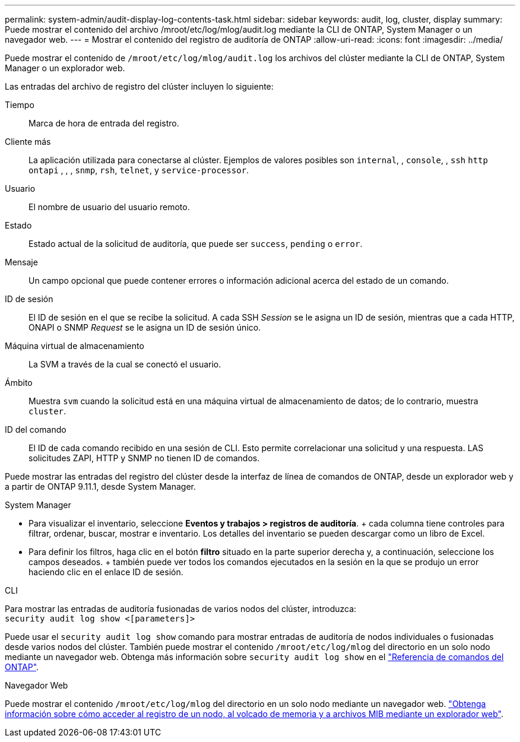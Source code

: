 ---
permalink: system-admin/audit-display-log-contents-task.html 
sidebar: sidebar 
keywords: audit, log, cluster, display 
summary: Puede mostrar el contenido del archivo /mroot/etc/log/mlog/audit.log mediante la CLI de ONTAP, System Manager o un navegador web. 
---
= Mostrar el contenido del registro de auditoría de ONTAP
:allow-uri-read: 
:icons: font
:imagesdir: ../media/


[role="lead"]
Puede mostrar el contenido de `/mroot/etc/log/mlog/audit.log` los archivos del clúster mediante la CLI de ONTAP, System Manager o un explorador web.

Las entradas del archivo de registro del clúster incluyen lo siguiente:

Tiempo:: Marca de hora de entrada del registro.
Cliente más:: La aplicación utilizada para conectarse al clúster. Ejemplos de valores posibles son `internal`, , `console`, , `ssh` `http` `ontapi` , , , `snmp`, `rsh`, `telnet`, y `service-processor`.
Usuario:: El nombre de usuario del usuario remoto.
Estado:: Estado actual de la solicitud de auditoría, que puede ser `success`, `pending` o `error`.
Mensaje:: Un campo opcional que puede contener errores o información adicional acerca del estado de un comando.
ID de sesión:: El ID de sesión en el que se recibe la solicitud. A cada SSH _Session_ se le asigna un ID de sesión, mientras que a cada HTTP, ONAPI o SNMP _Request_ se le asigna un ID de sesión único.
Máquina virtual de almacenamiento:: La SVM a través de la cual se conectó el usuario.
Ámbito:: Muestra `svm` cuando la solicitud está en una máquina virtual de almacenamiento de datos; de lo contrario, muestra `cluster`.
ID del comando:: El ID de cada comando recibido en una sesión de CLI. Esto permite correlacionar una solicitud y una respuesta. LAS solicitudes ZAPI, HTTP y SNMP no tienen ID de comandos.


Puede mostrar las entradas del registro del clúster desde la interfaz de línea de comandos de ONTAP, desde un explorador web y a partir de ONTAP 9.11.1, desde System Manager.

[role="tabbed-block"]
====
.System Manager
--
* Para visualizar el inventario, seleccione *Eventos y trabajos > registros de auditoría*. + cada columna tiene controles para filtrar, ordenar, buscar, mostrar e inventario. Los detalles del inventario se pueden descargar como un libro de Excel.
* Para definir los filtros, haga clic en el botón *filtro* situado en la parte superior derecha y, a continuación, seleccione los campos deseados. + también puede ver todos los comandos ejecutados en la sesión en la que se produjo un error haciendo clic en el enlace ID de sesión.


--
.CLI
--
Para mostrar las entradas de auditoría fusionadas de varios nodos del clúster, introduzca: +
`security audit log show <[parameters]>`

Puede usar el `security audit log show` comando para mostrar entradas de auditoría de nodos individuales o fusionadas desde varios nodos del clúster. También puede mostrar el contenido `/mroot/etc/log/mlog` del directorio en un solo nodo mediante un navegador web. Obtenga más información sobre `security audit log show` en el link:https://docs.netapp.com/us-en/ontap-cli/security-audit-log-show.html["Referencia de comandos del ONTAP"^].

--
.Navegador Web
--
Puede mostrar el contenido `/mroot/etc/log/mlog` del directorio en un solo nodo mediante un navegador web. link:accessg-node-log-core-dump-mib-files-task.html["Obtenga información sobre cómo acceder al registro de un nodo, al volcado de memoria y a archivos MIB mediante un explorador web"].

--
====